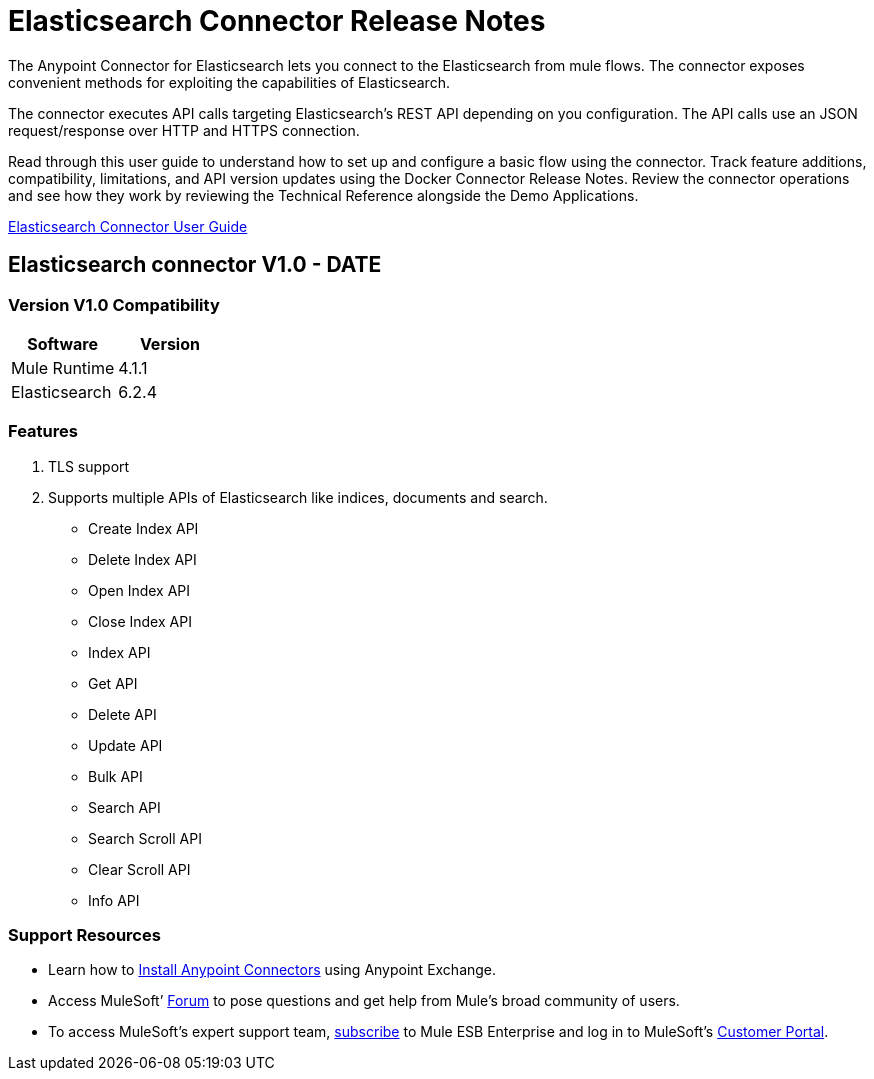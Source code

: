 
= Elasticsearch Connector Release Notes

:keywords: add_keywords_separated_by_commas




The Anypoint Connector for Elasticsearch lets you connect to the Elasticsearch from mule flows. The connector exposes convenient methods for exploiting the capabilities of Elasticsearch.

The connector executes API calls targeting Elasticsearch’s REST API depending on you configuration. The API calls use an JSON request/response over HTTP and HTTPS connection. 

Read through this user guide to understand how to set up and configure a basic flow using the connector. Track feature additions, compatibility, limitations, and API version updates using the Docker Connector Release Notes. Review the connector operations and see how they work by reviewing the Technical Reference alongside the Demo Applications.

link:elasticsearch-connector-user-manual.adoc[Elasticsearch Connector User Guide]


== Elasticsearch connector V1.0 - DATE

=== Version V1.0 Compatibility

[width="100%", cols=",", options="header"]
|===
|Software |Version
|Mule Runtime | 4.1.1 
|Elasticsearch| 6.2.4
|===

=== Features

. TLS support 
. Supports multiple APIs of Elasticsearch like indices, documents and search.
** Create Index API
** Delete Index API
** Open Index API
** Close Index API
** Index API
** Get API
** Delete API
** Update API
** Bulk API
** Search API
** Search Scroll API
** Clear Scroll API
** Info API



=== Support Resources
////
could also be named See Also
////
* Learn how to link:/mule-user-guide/v/3.7/installing-connectors[Install Anypoint Connectors] using Anypoint Exchange.
* Access MuleSoft’ link:http://forum.mulesoft.org/mulesoft[Forum] to pose questions and get help from Mule’s broad community of users.
* To access MuleSoft’s expert support team, link:http://www.mulesoft.com/mule-esb-subscription[subscribe] to Mule ESB Enterprise and log in to MuleSoft’s link:http://www.mulesoft.com/support-login[Customer Portal].